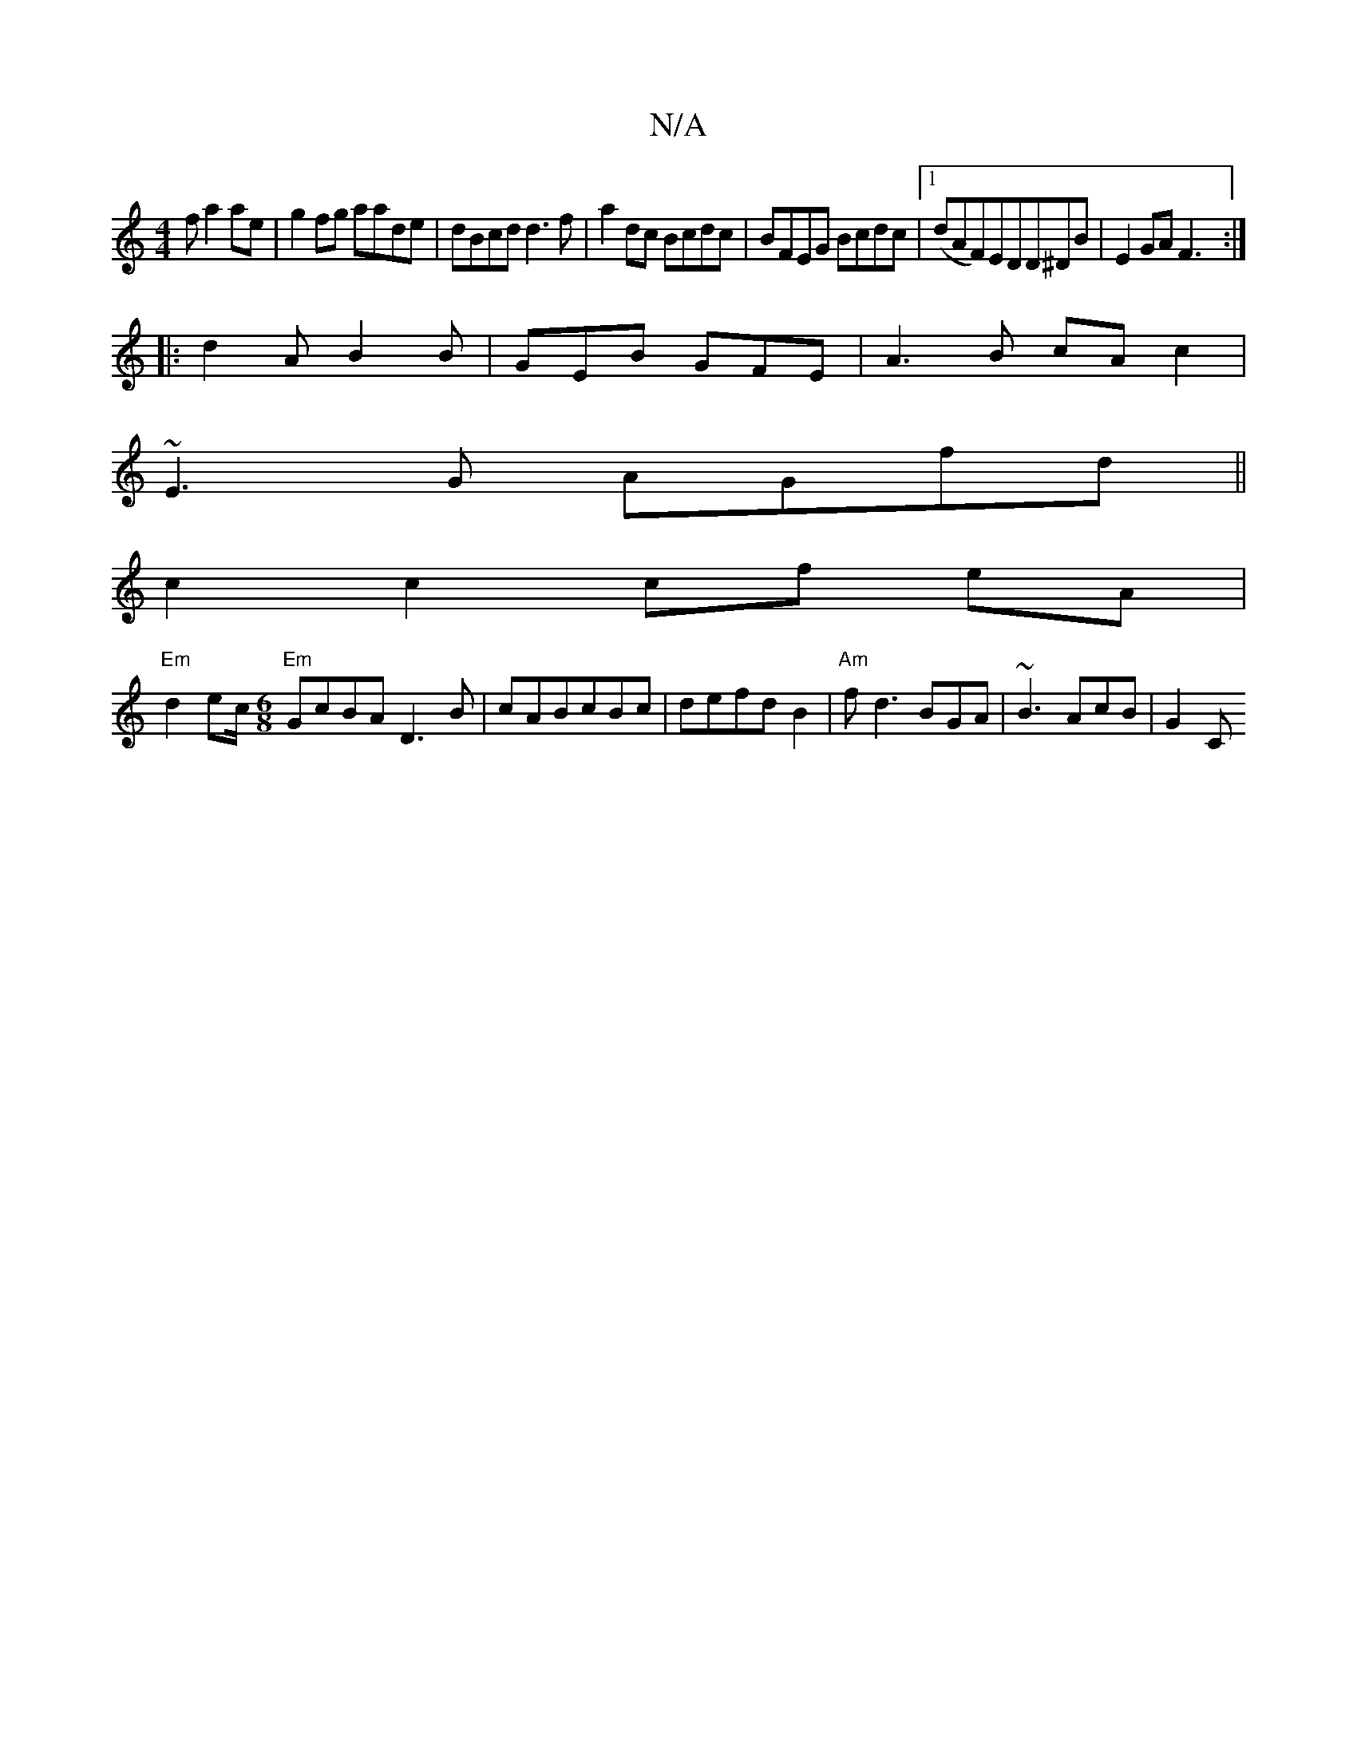 X:1
T:N/A
M:4/4
R:N/A
K:Cmajor
f a2ae|g2fg aade|dBcd d3f | a2 dc Bcdc|BFEG Bcdc|1 (dAF)EDD^DB|E2GA F3:|
|:d2A B2B | GEB GFE |A3B cAc2|
~E3G AGfd||
c2 c2 cf eA|
"Em"d2 ec/[M:6/8] "Em"GcBA D3B|cABcBc|defdB2|"Am" fd3 BGA|~B3 AcB|G2 C 